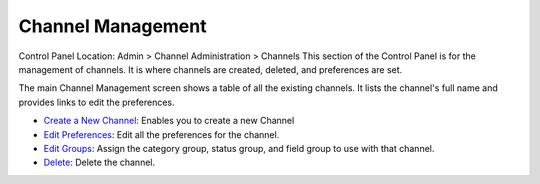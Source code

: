 Channel Management
==================

Control Panel Location: Admin > Channel Administration > Channels
This section of the Control Panel is for the management of channels. It
is where channels are created, deleted, and preferences are set.

|Channel Overview|
The main Channel Management screen shows a table of all the existing
channels. It lists the channel's full name and provides links to edit
the preferences.

-  `Create a New Channel <channel_create.html>`_: Enables you to create
   a new Channel
-  `Edit Preferences <channel_edit_preferences.html>`_: Edit all the
   preferences for the channel.
-  `Edit Groups <channel_groups.html>`_: Assign the category group,
   status group, and field group to use with that channel.
-  `Delete <channel_delete.html>`_: Delete the channel.

.. |Channel Overview| image:: ../../../images/channel_overview.png
